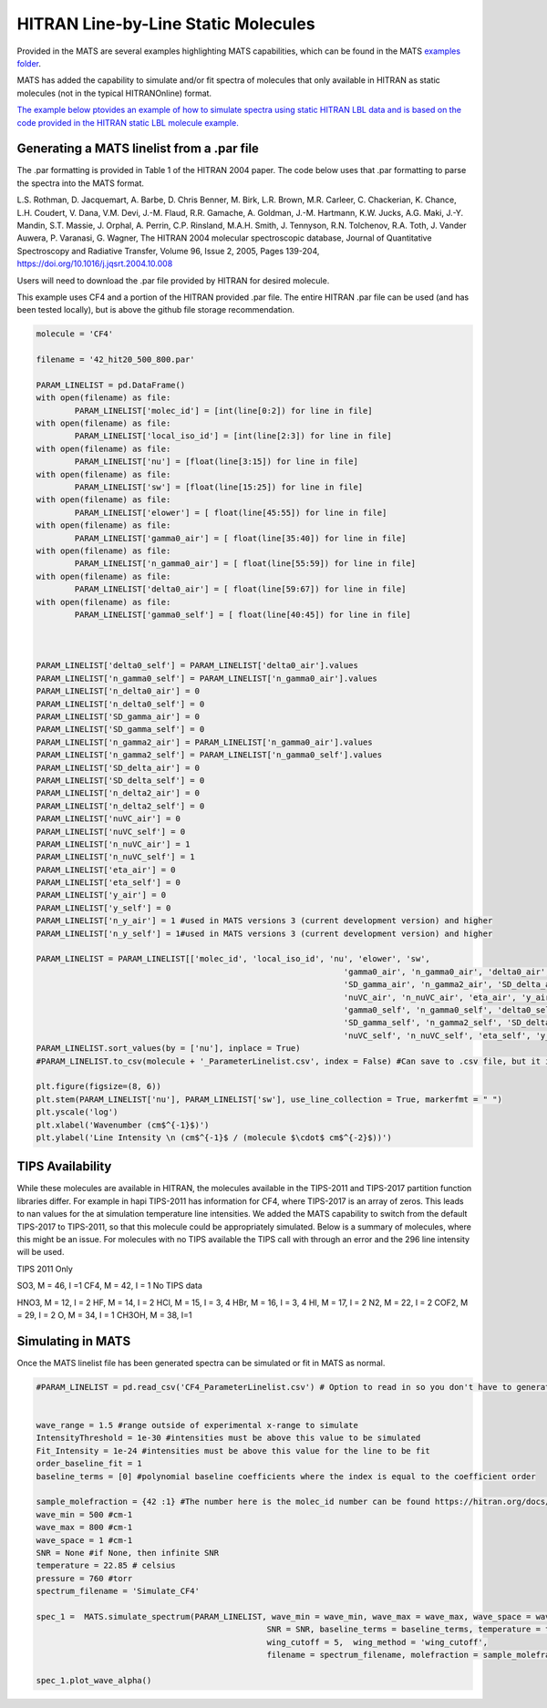 HITRAN Line-by-Line Static Molecules
====================================

Provided in the MATS are several examples highlighting MATS capabilities, which can be found in the MATS `examples folder <https://github.com/usnistgov/MATS/tree/master/Examples>`_. 

MATS has added the capability to simulate and/or fit spectra of molecules that only available in HITRAN as static molecules (not in the typical HITRANOnline) format.  

`The example below ptovides an example of how to simulate spectra using static HITRAN LBL data and is based on the code provided in the HITRAN static LBL molecule example. <https://github.com/usnistgov/MATS/tree/master/Examples/HITRAN_static_LBL_molecules>`_   

Generating a MATS linelist from a .par file
+++++++++++++++++++++++++++++++++++++++++++

The .par formatting is provided in Table 1 of the HITRAN 2004 paper.  The code below uses that .par formatting to parse the spectra into the MATS format.

L.S. Rothman, D. Jacquemart, A. Barbe, D. Chris Benner, M. Birk, L.R. Brown, M.R. Carleer, C. Chackerian, K. Chance, L.H. Coudert, V. Dana, V.M. Devi, J.-M. Flaud, R.R. Gamache, A. Goldman, J.-M. Hartmann, K.W. Jucks, A.G. Maki, J.-Y. Mandin, S.T. Massie, J. Orphal, A. Perrin, C.P. Rinsland, M.A.H. Smith, J. Tennyson, R.N. Tolchenov, R.A. Toth, J. Vander Auwera, P. Varanasi, G. Wagner, The HITRAN 2004 molecular spectroscopic database, Journal of Quantitative Spectroscopy and Radiative Transfer, Volume 96, Issue 2, 2005, Pages 139-204, https://doi.org/10.1016/j.jqsrt.2004.10.008

Users will need to download the .par file provided by HITRAN for desired molecule.

This example uses CF4 and a portion of the HITRAN provided .par file. The entire HITRAN .par file can be used (and has been tested locally), but is above the github file storage recommendation.

.. code:: ipython3

	molecule = 'CF4'

	filename = '42_hit20_500_800.par'

	PARAM_LINELIST = pd.DataFrame()
	with open(filename) as file:
		PARAM_LINELIST['molec_id'] = [int(line[0:2]) for line in file]
	with open(filename) as file:
		PARAM_LINELIST['local_iso_id'] = [int(line[2:3]) for line in file]
	with open(filename) as file:
		PARAM_LINELIST['nu'] = [float(line[3:15]) for line in file]
	with open(filename) as file:
		PARAM_LINELIST['sw'] = [float(line[15:25]) for line in file]
	with open(filename) as file:
		PARAM_LINELIST['elower'] = [ float(line[45:55]) for line in file]
	with open(filename) as file:
		PARAM_LINELIST['gamma0_air'] = [ float(line[35:40]) for line in file]
	with open(filename) as file:
		PARAM_LINELIST['n_gamma0_air'] = [ float(line[55:59]) for line in file]
	with open(filename) as file:
		PARAM_LINELIST['delta0_air'] = [ float(line[59:67]) for line in file]
	with open(filename) as file:
		PARAM_LINELIST['gamma0_self'] = [ float(line[40:45]) for line in file]

		

	PARAM_LINELIST['delta0_self'] = PARAM_LINELIST['delta0_air'].values
	PARAM_LINELIST['n_gamma0_self'] = PARAM_LINELIST['n_gamma0_air'].values
	PARAM_LINELIST['n_delta0_air'] = 0
	PARAM_LINELIST['n_delta0_self'] = 0
	PARAM_LINELIST['SD_gamma_air'] = 0
	PARAM_LINELIST['SD_gamma_self'] = 0
	PARAM_LINELIST['n_gamma2_air'] = PARAM_LINELIST['n_gamma0_air'].values
	PARAM_LINELIST['n_gamma2_self'] = PARAM_LINELIST['n_gamma0_self'].values
	PARAM_LINELIST['SD_delta_air'] = 0
	PARAM_LINELIST['SD_delta_self'] = 0
	PARAM_LINELIST['n_delta2_air'] = 0
	PARAM_LINELIST['n_delta2_self'] = 0
	PARAM_LINELIST['nuVC_air'] = 0
	PARAM_LINELIST['nuVC_self'] = 0
	PARAM_LINELIST['n_nuVC_air'] = 1
	PARAM_LINELIST['n_nuVC_self'] = 1
	PARAM_LINELIST['eta_air'] = 0
	PARAM_LINELIST['eta_self'] = 0
	PARAM_LINELIST['y_air'] = 0
	PARAM_LINELIST['y_self'] = 0
	PARAM_LINELIST['n_y_air'] = 1 #used in MATS versions 3 (current development version) and higher 
	PARAM_LINELIST['n_y_self'] = 1#used in MATS versions 3 (current development version) and higher 

	PARAM_LINELIST = PARAM_LINELIST[['molec_id', 'local_iso_id', 'nu', 'elower', 'sw', 
									'gamma0_air', 'n_gamma0_air', 'delta0_air', 'n_delta0_air', 
									'SD_gamma_air', 'n_gamma2_air', 'SD_delta_air', 'n_delta2_air', 
									'nuVC_air', 'n_nuVC_air', 'eta_air', 'y_air', 'n_y_air', 
									'gamma0_self', 'n_gamma0_self', 'delta0_self', 'n_delta0_self', 
									'SD_gamma_self', 'n_gamma2_self', 'SD_delta_self', 'n_delta2_self', 
									'nuVC_self', 'n_nuVC_self', 'eta_self', 'y_self', 'n_y_self',]]
	PARAM_LINELIST.sort_values(by = ['nu'], inplace = True)
	#PARAM_LINELIST.to_csv(molecule + '_ParameterLinelist.csv', index = False) #Can save to .csv file, but it is a large file, so you might want to truncate before saving
	
	plt.figure(figsize=(8, 6))
	plt.stem(PARAM_LINELIST['nu'], PARAM_LINELIST['sw'], use_line_collection = True, markerfmt = " ")
	plt.yscale('log')
	plt.xlabel('Wavenumber (cm$^{-1}$)')
	plt.ylabel('Line Intensity \n (cm$^{-1}$ / (molecule $\cdot$ cm$^{-2}$))')
	
.. image:: example_files/HITRAN_static_LBL.png

TIPS Availability
+++++++++++++++++
While these molecules are available in HITRAN, the molecules available in the TIPS-2011 and TIPS-2017 partition function libraries differ. For example in hapi TIPS-2011 has information for CF4, where TIPS-2017 is an array of zeros. This leads to nan values for the at simulation temperature line intensities. We added the MATS capability to switch from the default TIPS-2017 to TIPS-2011, so that this molecule could be appropriately simulated. Below is a summary of molecules, where this might be an issue. For molecules with no TIPS available the TIPS call with through an error and the 296 line intensity will be used.

TIPS 2011 Only

SO3, M = 46, I =1
CF4, M = 42, I = 1
No TIPS data

HNO3, M = 12, I = 2
HF, M = 14, I = 2
HCl, M = 15, I = 3, 4
HBr, M = 16, I = 3, 4
HI, M = 17, I = 2
N2, M = 22, I = 2
COF2, M = 29, I = 2
O, M = 34, I = 1
CH3OH, M = 38, I=1


Simulating in MATS
++++++++++++++++++

Once the MATS linelist file has been generated spectra can be simulated or fit in MATS as normal. 

.. code:: ipython3

	#PARAM_LINELIST = pd.read_csv('CF4_ParameterLinelist.csv') # Option to read in so you don't have to generate the file every time


	wave_range = 1.5 #range outside of experimental x-range to simulate
	IntensityThreshold = 1e-30 #intensities must be above this value to be simulated
	Fit_Intensity = 1e-24 #intensities must be above this value for the line to be fit
	order_baseline_fit = 1
	baseline_terms = [0] #polynomial baseline coefficients where the index is equal to the coefficient order

	sample_molefraction = {42 :1} #The number here is the molec_id number can be found https://hitran.org/docs/iso-meta/
	wave_min = 500 #cm-1
	wave_max = 800 #cm-1
	wave_space = 1 #cm-1
	SNR = None #if None, then infinite SNR
	temperature = 22.85 # celsius
	pressure = 760 #torr
	spectrum_filename = 'Simulate_CF4'

	spec_1 =  MATS.simulate_spectrum(PARAM_LINELIST, wave_min = wave_min, wave_max = wave_max, wave_space = wave_space, 
							SNR = SNR, baseline_terms = baseline_terms, temperature = temperature, pressure = pressure, 
							wing_cutoff = 5,  wing_method = 'wing_cutoff', 
							filename = spectrum_filename, molefraction = sample_molefraction,TIPS = PYTIPS2011)

	spec_1.plot_wave_alpha()

.. image:: example_files/HITRAN_static_LBL_2.png	

								   			